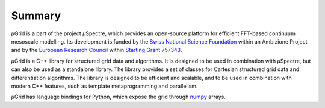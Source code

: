 .. _Summary:

Summary
-------

*µ*\Grid is a part of the project *µ*\Spectre, which provides an open-source platform for efficient FFT-based continuum mesoscale modelling. Its development is funded by the `Swiss National Science Foundation <https://snf.ch>`_ within an Ambizione Project and by the `European Research Council <https://erc.europa.eu>`_ within `Starting Grant 757343 <https://cordis.europa.eu/project/id/757343>`_.

*µ*\Grid is a C++ library for structured grid data and algorithms. It is designed to be used in combination with *µ*\Spectre, but can also be used as a standalone library. The library provides a set of classes for Cartesian structured grid data and differentiation algorithms. The library is designed to be efficient and scalable, and to be used in combination with modern C++ features, such as template metaprogramming and parallelism.

*µ*\Grid has language bindings for Python, which expose the grid through `numpy <https://numpy.org/>`_ arrays.